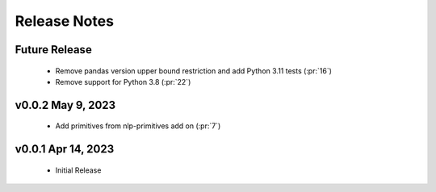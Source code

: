 .. _release_notes:

Release Notes
-------------

Future Release
==============
    * Remove pandas version upper bound restriction and add Python 3.11 tests (:pr:`16`)
    * Remove support for Python 3.8 (:pr:`22`)

v0.0.2 May 9, 2023
==================
    * Add primitives from nlp-primitives add on (:pr:`7`)

v0.0.1 Apr 14, 2023
===================
    * Initial Release
